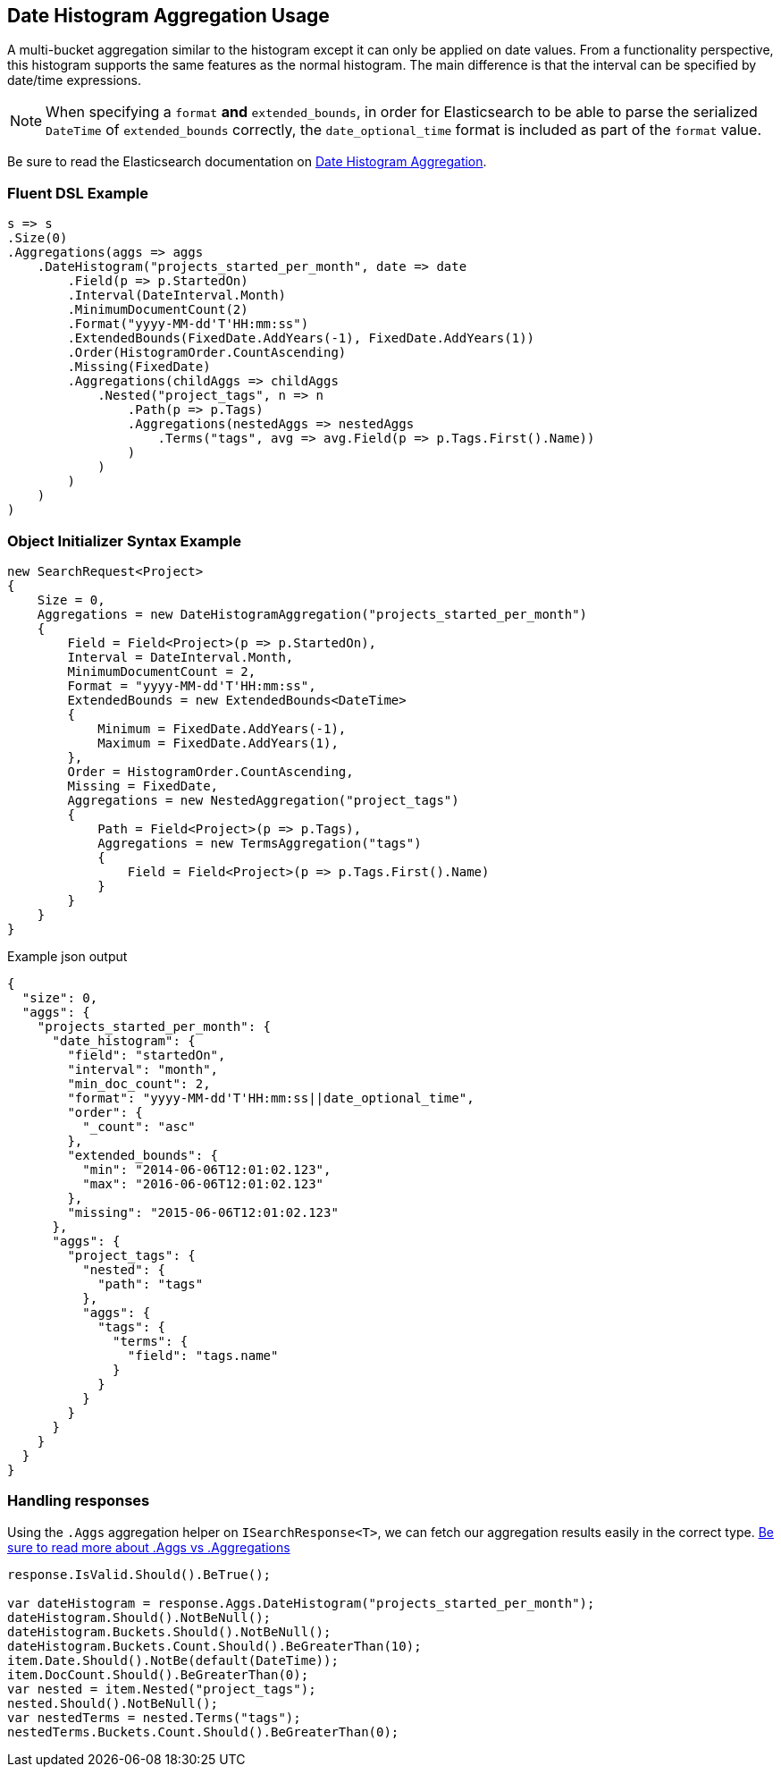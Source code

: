 :ref_current: https://www.elastic.co/guide/en/elasticsearch/reference/current

:github: https://github.com/elastic/elasticsearch-net

:nuget: https://www.nuget.org/packages

[[date-histogram-aggregation-usage]]
== Date Histogram Aggregation Usage

A multi-bucket aggregation similar to the histogram except it can only be applied on date values.
From a functionality perspective, this histogram supports the same features as the normal histogram.
The main difference is that the interval can be specified by date/time expressions.

NOTE: When specifying a `format` **and** `extended_bounds`, in order for Elasticsearch to be able to parse
the serialized `DateTime` of `extended_bounds` correctly, the `date_optional_time` format is included
as part of the `format` value.

Be sure to read the Elasticsearch documentation on {ref_current}/search-aggregations-bucket-datehistogram-aggregation.html[Date Histogram Aggregation].

=== Fluent DSL Example

[source,csharp]
----
s => s
.Size(0)
.Aggregations(aggs => aggs
    .DateHistogram("projects_started_per_month", date => date
        .Field(p => p.StartedOn)
        .Interval(DateInterval.Month)
        .MinimumDocumentCount(2)
        .Format("yyyy-MM-dd'T'HH:mm:ss")
        .ExtendedBounds(FixedDate.AddYears(-1), FixedDate.AddYears(1))
        .Order(HistogramOrder.CountAscending)
        .Missing(FixedDate)
        .Aggregations(childAggs => childAggs
            .Nested("project_tags", n => n
                .Path(p => p.Tags)
                .Aggregations(nestedAggs => nestedAggs
                    .Terms("tags", avg => avg.Field(p => p.Tags.First().Name))
                )
            )
        )
    )
)
----

=== Object Initializer Syntax Example

[source,csharp]
----
new SearchRequest<Project>
{
    Size = 0,
    Aggregations = new DateHistogramAggregation("projects_started_per_month")
    {
        Field = Field<Project>(p => p.StartedOn),
        Interval = DateInterval.Month,
        MinimumDocumentCount = 2,
        Format = "yyyy-MM-dd'T'HH:mm:ss",
        ExtendedBounds = new ExtendedBounds<DateTime>
        {
            Minimum = FixedDate.AddYears(-1),
            Maximum = FixedDate.AddYears(1),
        },
        Order = HistogramOrder.CountAscending,
        Missing = FixedDate,
        Aggregations = new NestedAggregation("project_tags")
        {
            Path = Field<Project>(p => p.Tags),
            Aggregations = new TermsAggregation("tags")
            {
                Field = Field<Project>(p => p.Tags.First().Name)
            }
        }
    }
}
----

[source,javascript]
.Example json output
----
{
  "size": 0,
  "aggs": {
    "projects_started_per_month": {
      "date_histogram": {
        "field": "startedOn",
        "interval": "month",
        "min_doc_count": 2,
        "format": "yyyy-MM-dd'T'HH:mm:ss||date_optional_time",
        "order": {
          "_count": "asc"
        },
        "extended_bounds": {
          "min": "2014-06-06T12:01:02.123",
          "max": "2016-06-06T12:01:02.123"
        },
        "missing": "2015-06-06T12:01:02.123"
      },
      "aggs": {
        "project_tags": {
          "nested": {
            "path": "tags"
          },
          "aggs": {
            "tags": {
              "terms": {
                "field": "tags.name"
              }
            }
          }
        }
      }
    }
  }
}
----

=== Handling responses

Using the `.Aggs` aggregation helper on `ISearchResponse<T>`, we can fetch our aggregation results easily
in the correct type. <<aggs-vs-aggregations, Be sure to read more about .Aggs vs .Aggregations>>

[source,csharp]
----
response.IsValid.Should().BeTrue();

var dateHistogram = response.Aggs.DateHistogram("projects_started_per_month");
dateHistogram.Should().NotBeNull();
dateHistogram.Buckets.Should().NotBeNull();
dateHistogram.Buckets.Count.Should().BeGreaterThan(10);
item.Date.Should().NotBe(default(DateTime));
item.DocCount.Should().BeGreaterThan(0);
var nested = item.Nested("project_tags");
nested.Should().NotBeNull();
var nestedTerms = nested.Terms("tags");
nestedTerms.Buckets.Count.Should().BeGreaterThan(0);
----

